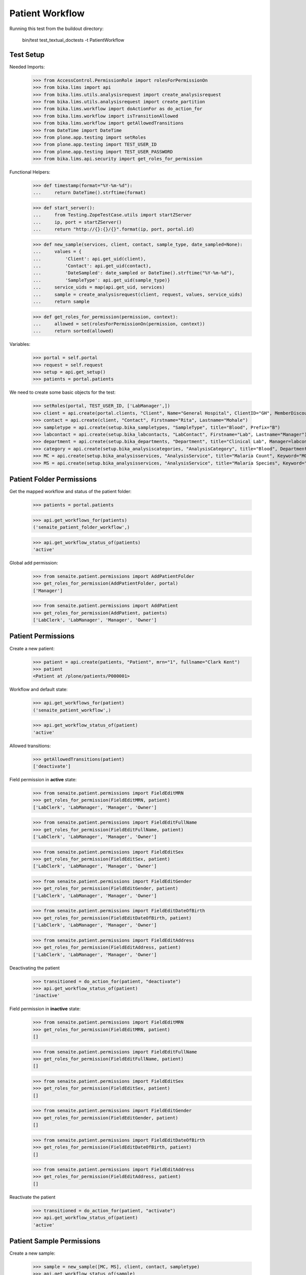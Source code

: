 Patient Workflow
----------------

Running this test from the buildout directory:

    bin/test test_textual_doctests -t PatientWorkflow

Test Setup
..........

Needed Imports:

    >>> from AccessControl.PermissionRole import rolesForPermissionOn
    >>> from bika.lims import api
    >>> from bika.lims.utils.analysisrequest import create_analysisrequest
    >>> from bika.lims.utils.analysisrequest import create_partition
    >>> from bika.lims.workflow import doActionFor as do_action_for
    >>> from bika.lims.workflow import isTransitionAllowed
    >>> from bika.lims.workflow import getAllowedTransitions
    >>> from DateTime import DateTime
    >>> from plone.app.testing import setRoles
    >>> from plone.app.testing import TEST_USER_ID
    >>> from plone.app.testing import TEST_USER_PASSWORD
    >>> from bika.lims.api.security import get_roles_for_permission

Functional Helpers:

    >>> def timestamp(format="%Y-%m-%d"):
    ...     return DateTime().strftime(format)

    >>> def start_server():
    ...     from Testing.ZopeTestCase.utils import startZServer
    ...     ip, port = startZServer()
    ...     return "http://{}:{}/{}".format(ip, port, portal.id)

    >>> def new_sample(services, client, contact, sample_type, date_sampled=None):
    ...     values = {
    ...         'Client': api.get_uid(client),
    ...         'Contact': api.get_uid(contact),
    ...         'DateSampled': date_sampled or DateTime().strftime("%Y-%m-%d"),
    ...         'SampleType': api.get_uid(sample_type)}
    ...     service_uids = map(api.get_uid, services)
    ...     sample = create_analysisrequest(client, request, values, service_uids)
    ...     return sample

    >>> def get_roles_for_permission(permission, context):
    ...     allowed = set(rolesForPermissionOn(permission, context))
    ...     return sorted(allowed)

Variables:

    >>> portal = self.portal
    >>> request = self.request
    >>> setup = api.get_setup()
    >>> patients = portal.patients

We need to create some basic objects for the test:

    >>> setRoles(portal, TEST_USER_ID, ['LabManager',])
    >>> client = api.create(portal.clients, "Client", Name="General Hospital", ClientID="GH", MemberDiscountApplies=False)
    >>> contact = api.create(client, "Contact", Firstname="Rita", Lastname="Mohale")
    >>> sampletype = api.create(setup.bika_sampletypes, "SampleType", title="Blood", Prefix="B")
    >>> labcontact = api.create(setup.bika_labcontacts, "LabContact", Firstname="Lab", Lastname="Manager")
    >>> department = api.create(setup.bika_departments, "Department", title="Clinical Lab", Manager=labcontact)
    >>> category = api.create(setup.bika_analysiscategories, "AnalysisCategory", title="Blood", Department=department)
    >>> MC = api.create(setup.bika_analysisservices, "AnalysisService", title="Malaria Count", Keyword="MC", Price="10", Category=category.UID(), Accredited=True)
    >>> MS = api.create(setup.bika_analysisservices, "AnalysisService", title="Malaria Species", Keyword="MS", Price="10", Category=category.UID(), Accredited=True)


Patient Folder Permissions
..........................

Get the mapped workflow and status of the patient folder:

    >>> patients = portal.patients

    >>> api.get_workflows_for(patients)
    ('senaite_patient_folder_workflow',)

    >>> api.get_workflow_status_of(patients)
    'active'

Global add permission:

    >>> from senaite.patient.permissions import AddPatientFolder
    >>> get_roles_for_permission(AddPatientFolder, portal)
    ['Manager']

    >>> from senaite.patient.permissions import AddPatient
    >>> get_roles_for_permission(AddPatient, patients)
    ['LabClerk', 'LabManager', 'Manager', 'Owner']


Patient Permissions
...................

Create a new patient:

    >>> patient = api.create(patients, "Patient", mrn="1", fullname="Clark Kent")
    >>> patient
    <Patient at /plone/patients/P000001>

Workflow and default state:

    >>> api.get_workflows_for(patient)
    ('senaite_patient_workflow',)

    >>> api.get_workflow_status_of(patient)
    'active'

Allowed transitions:

   >>> getAllowedTransitions(patient)
   ['deactivate']

Field permission in **active** state:

    >>> from senaite.patient.permissions import FieldEditMRN
    >>> get_roles_for_permission(FieldEditMRN, patient)
    ['LabClerk', 'LabManager', 'Manager', 'Owner']

    >>> from senaite.patient.permissions import FieldEditFullName
    >>> get_roles_for_permission(FieldEditFullName, patient)
    ['LabClerk', 'LabManager', 'Manager', 'Owner']

    >>> from senaite.patient.permissions import FieldEditSex
    >>> get_roles_for_permission(FieldEditSex, patient)
    ['LabClerk', 'LabManager', 'Manager', 'Owner']

    >>> from senaite.patient.permissions import FieldEditGender
    >>> get_roles_for_permission(FieldEditGender, patient)
    ['LabClerk', 'LabManager', 'Manager', 'Owner']

    >>> from senaite.patient.permissions import FieldEditDateOfBirth
    >>> get_roles_for_permission(FieldEditDateOfBirth, patient)
    ['LabClerk', 'LabManager', 'Manager', 'Owner']

    >>> from senaite.patient.permissions import FieldEditAddress
    >>> get_roles_for_permission(FieldEditAddress, patient)
    ['LabClerk', 'LabManager', 'Manager', 'Owner']

Deactivating the patient

    >>> transitioned = do_action_for(patient, "deactivate")
    >>> api.get_workflow_status_of(patient)
    'inactive'

Field permission in **inactive** state:

    >>> from senaite.patient.permissions import FieldEditMRN
    >>> get_roles_for_permission(FieldEditMRN, patient)
    []

    >>> from senaite.patient.permissions import FieldEditFullName
    >>> get_roles_for_permission(FieldEditFullName, patient)
    []

    >>> from senaite.patient.permissions import FieldEditSex
    >>> get_roles_for_permission(FieldEditSex, patient)
    []

    >>> from senaite.patient.permissions import FieldEditGender
    >>> get_roles_for_permission(FieldEditGender, patient)
    []

    >>> from senaite.patient.permissions import FieldEditDateOfBirth
    >>> get_roles_for_permission(FieldEditDateOfBirth, patient)
    []

    >>> from senaite.patient.permissions import FieldEditAddress
    >>> get_roles_for_permission(FieldEditAddress, patient)
    []

Reactivate the patient

    >>> transitioned = do_action_for(patient, "activate")
    >>> api.get_workflow_status_of(patient)
    'active'


Patient Sample Permissions
..........................

Create a new sample:

    >>> sample = new_sample([MC, MS], client, contact, sampletype)
    >>> api.get_workflow_status_of(sample)
    'sample_due'

All patient fields are editable in `sample_due`:

    >>> from senaite.patient.permissions import FieldEditMRN
    >>> get_roles_for_permission(FieldEditMRN, sample)
    ['LabClerk', 'LabManager', 'Manager', 'Owner']

    >>> from senaite.patient.permissions import FieldEditFullName
    >>> get_roles_for_permission(FieldEditFullName, sample)
    ['LabClerk', 'LabManager', 'Manager', 'Owner']

    >>> from senaite.patient.permissions import FieldEditSex
    >>> get_roles_for_permission(FieldEditSex, sample)
    ['LabClerk', 'LabManager', 'Manager', 'Owner']

    >>> from senaite.patient.permissions import FieldEditGender
    >>> get_roles_for_permission(FieldEditGender, sample)
    ['LabClerk', 'LabManager', 'Manager', 'Owner']

    >>> from senaite.patient.permissions import FieldEditDateOfBirth
    >>> get_roles_for_permission(FieldEditDateOfBirth, sample)
    ['LabClerk', 'LabManager', 'Manager', 'Owner']

    >>> from senaite.patient.permissions import FieldEditAddress
    >>> get_roles_for_permission(FieldEditAddress, sample)
    ['LabClerk', 'LabManager', 'Manager', 'Owner']

Receive the sample:

    >>> transitioned = do_action_for(sample, "receive")
    >>> api.get_workflow_status_of(sample)
    'sample_received'

All patient fields are editable in `sample_received`:

    >>> from senaite.patient.permissions import FieldEditMRN
    >>> get_roles_for_permission(FieldEditMRN, sample)
    ['LabClerk', 'LabManager', 'Manager', 'Owner']

    >>> from senaite.patient.permissions import FieldEditFullName
    >>> get_roles_for_permission(FieldEditFullName, sample)
    ['LabClerk', 'LabManager', 'Manager', 'Owner']

    >>> from senaite.patient.permissions import FieldEditSex
    >>> get_roles_for_permission(FieldEditSex, sample)
    ['LabClerk', 'LabManager', 'Manager', 'Owner']

    >>> from senaite.patient.permissions import FieldEditGender
    >>> get_roles_for_permission(FieldEditGender, sample)
    ['LabClerk', 'LabManager', 'Manager', 'Owner']

    >>> from senaite.patient.permissions import FieldEditDateOfBirth
    >>> get_roles_for_permission(FieldEditDateOfBirth, sample)
    ['LabClerk', 'LabManager', 'Manager', 'Owner']

    >>> from senaite.patient.permissions import FieldEditAddress
    >>> get_roles_for_permission(FieldEditAddress, sample)
    ['LabClerk', 'LabManager', 'Manager', 'Owner']

Set results and submit:

    >>> analyses = sample.getAnalyses(full_objects=True)
    >>> ms = filter(lambda an: an.getKeyword() == "MS", analyses)[0]
    >>> mc = filter(lambda an: an.getKeyword() == "MC", analyses)[0]

    >>> ms.setResult(1)
    >>> mc.setResult(100)

    >>> transitioned = do_action_for(ms, "submit")
    >>> transitioned = do_action_for(mc, "submit")

    >>> api.get_workflow_status_of(sample)
    'to_be_verified'

All patient fields are editable in `to_be_verified`:

    >>> from senaite.patient.permissions import FieldEditMRN
    >>> get_roles_for_permission(FieldEditMRN, sample)
    ['LabClerk', 'LabManager', 'Manager', 'Owner']

    >>> from senaite.patient.permissions import FieldEditFullName
    >>> get_roles_for_permission(FieldEditFullName, sample)
    ['LabClerk', 'LabManager', 'Manager', 'Owner']

    >>> from senaite.patient.permissions import FieldEditSex
    >>> get_roles_for_permission(FieldEditSex, sample)
    ['LabClerk', 'LabManager', 'Manager', 'Owner']

    >>> from senaite.patient.permissions import FieldEditGender
    >>> get_roles_for_permission(FieldEditGender, sample)
    ['LabClerk', 'LabManager', 'Manager', 'Owner']

    >>> from senaite.patient.permissions import FieldEditDateOfBirth
    >>> get_roles_for_permission(FieldEditDateOfBirth, sample)
    ['LabClerk', 'LabManager', 'Manager', 'Owner']

    >>> from senaite.patient.permissions import FieldEditAddress
    >>> get_roles_for_permission(FieldEditAddress, sample)
    ['LabClerk', 'LabManager', 'Manager', 'Owner']

Verify the results:

    >>> setup.setSelfVerificationEnabled(True)

    >>> transitioned = do_action_for(ms, "verify")
    >>> transitioned = do_action_for(mc, "verify")

    >>> api.get_workflow_status_of(sample)
    'verified'

All patient fields are readonly in `verified`:

    >>> from senaite.patient.permissions import FieldEditMRN
    >>> get_roles_for_permission(FieldEditMRN, sample)
    []

    >>> from senaite.patient.permissions import FieldEditFullName
    >>> get_roles_for_permission(FieldEditFullName, sample)
    []

    >>> from senaite.patient.permissions import FieldEditSex
    >>> get_roles_for_permission(FieldEditSex, sample)
    []

    >>> from senaite.patient.permissions import FieldEditGender
    >>> get_roles_for_permission(FieldEditGender, sample)
    []

    >>> from senaite.patient.permissions import FieldEditDateOfBirth
    >>> get_roles_for_permission(FieldEditDateOfBirth, sample)
    []

    >>> from senaite.patient.permissions import FieldEditAddress
    >>> get_roles_for_permission(FieldEditAddress, sample)
    []

Publish the sample:

    >>> transitioned = do_action_for(sample, "publish")

    >>> api.get_workflow_status_of(sample)
    'published'

All patient fields are readonly in `published`:

    >>> from senaite.patient.permissions import FieldEditMRN
    >>> get_roles_for_permission(FieldEditMRN, sample)
    []

    >>> from senaite.patient.permissions import FieldEditFullName
    >>> get_roles_for_permission(FieldEditFullName, sample)
    []

    >>> from senaite.patient.permissions import FieldEditSex
    >>> get_roles_for_permission(FieldEditSex, sample)
    []

    >>> from senaite.patient.permissions import FieldEditGender
    >>> get_roles_for_permission(FieldEditGender, sample)
    []

    >>> from senaite.patient.permissions import FieldEditDateOfBirth
    >>> get_roles_for_permission(FieldEditDateOfBirth, sample)
    []

    >>> from senaite.patient.permissions import FieldEditAddress
    >>> get_roles_for_permission(FieldEditAddress, sample)
    []
